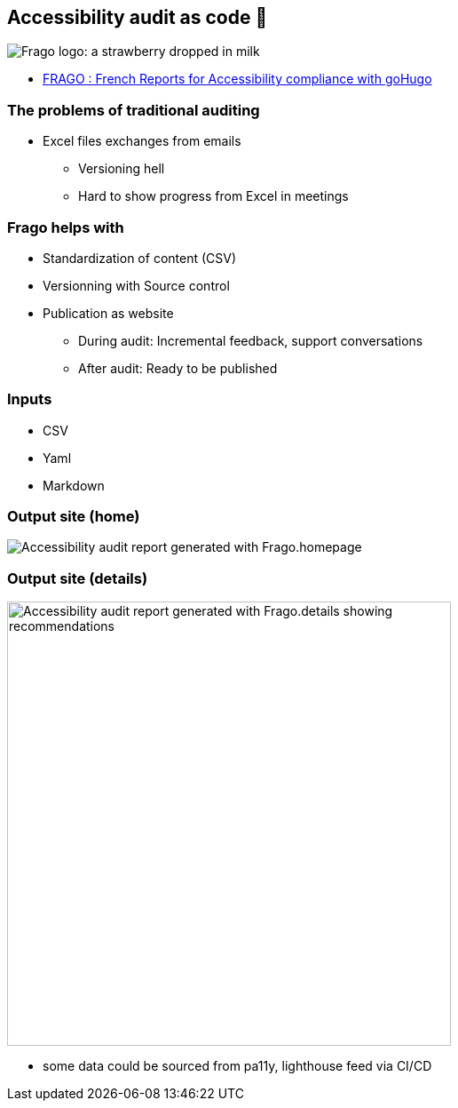 
[background-color="#220136"]
== Accessibility audit as code 🥷

image:https://github.com/DISIC/frago/raw/master/images/frago.png[Frago logo: a strawberry dropped in milk]

[.refs]
--
* link:https://disic.github.io/frago/docs/[FRAGO : French Reports for Accessibility compliance with goHugo]
--

=== The problems of traditional auditing

* Excel files exchanges from emails
** Versioning hell
** Hard to show progress from Excel in meetings

=== Frago helps with

* Standardization of content (CSV)
* Versionning with Source control
* Publication as website
** During audit: Incremental feedback, support conversations
** After audit: Ready to be published

=== Inputs

* CSV
* Yaml
* Markdown

=== Output site (home)

image:assets/accessibility_audit_home.png[Accessibility audit report generated with Frago.homepage]

=== Output site (details)

image:assets/accessibility_audit_detail.png[Accessibility audit report generated with Frago.details showing recommendations, Performance report and Ecoindex,width=500px]

[.notes]
--
* some data could be sourced from pa11y, lighthouse feed via CI/CD
--
